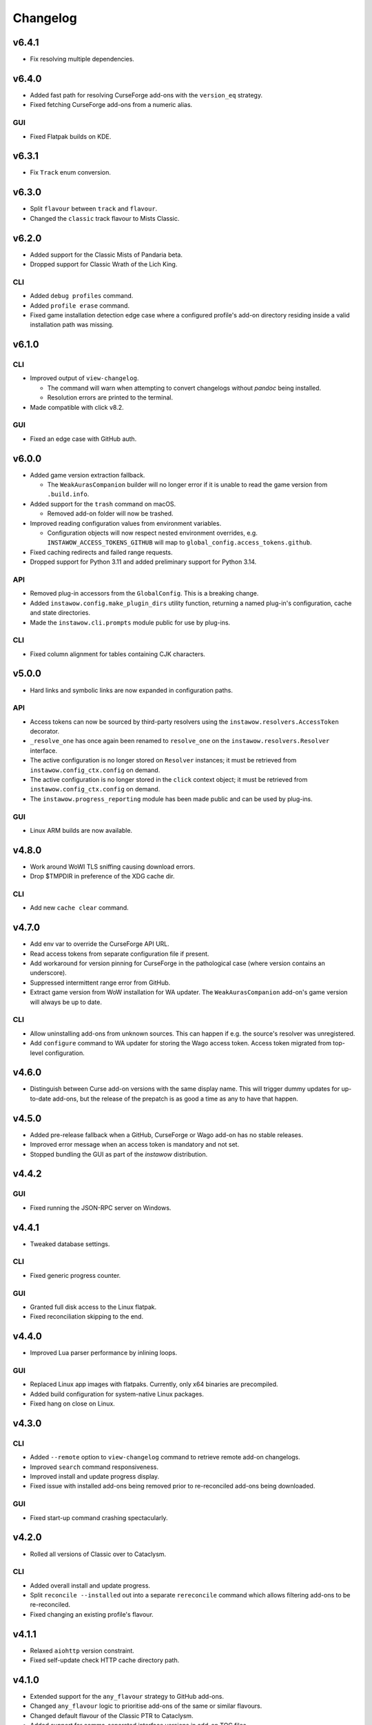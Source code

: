 Changelog
=========


v6.4.1
------

- Fix resolving multiple dependencies.


v6.4.0
------

- Added fast path for resolving CurseForge add-ons
  with the ``version_eq`` strategy.
- Fixed fetching CurseForge add-ons from a numeric alias.

GUI
~~~

- Fixed Flatpak builds on KDE.


v6.3.1
------

- Fix ``Track`` enum conversion.


v6.3.0
------

- Split ``flavour`` between ``track`` and ``flavour``.
- Changed the ``classic`` track flavour to Mists Classic.


v6.2.0
------

- Added support for the Classic Mists of Pandaria beta.
- Dropped support for Classic Wrath of the Lich King.

CLI
~~~

- Added ``debug profiles`` command.
- Added ``profile erase`` command.
- Fixed game installation detection edge case where
  a configured profile's add-on directory
  residing inside a valid installation path was missing.


v6.1.0
------

CLI
~~~

- Improved output of ``view-changelog``.

  - The command will warn when attempting to convert changelogs
    without *pandoc* being installed.
  - Resolution errors are printed to the terminal.

- Made compatible with click v8.2.

GUI
~~~

- Fixed an edge case with GitHub auth.


v6.0.0
------

- Added game version extraction fallback.

  - The ``WeakAurasCompanion`` builder will no longer error
    if it is unable to read the game version from ``.build.info``.

- Added support for the ``trash`` command on macOS.

  - Removed add-on folder will now be trashed.

- Improved reading configuration values from environment variables.

  - Configuration objects will now respect nested environment overrides,
    e.g. ``INSTAWOW_ACCESS_TOKENS_GITHUB``
    will map to ``global_config.access_tokens.github``.

- Fixed caching redirects and failed range requests.
- Dropped support for Python 3.11 and added preliminary support for Python 3.14.

API
~~~

- Removed plug-in accessors from the ``GlobalConfig``.
  This is a breaking change.
- Added ``instawow.config.make_plugin_dirs`` utility function, returning
  a named plug-in's configuration, cache and state directories.
- Made the ``instawow.cli.prompts`` module public for use by plug-ins.

CLI
~~~

- Fixed column alignment for tables containing CJK characters.


v5.0.0
------

- Hard links and symbolic links are now expanded in configuration paths.

API
~~~

- Access tokens can now be sourced by third-party resolvers using the
  ``instawow.resolvers.AccessToken`` decorator.
- ``_resolve_one`` has once again been renamed to ``resolve_one`` on the
  ``instawow.resolvers.Resolver`` interface.
- The active configuration is no longer stored on ``Resolver`` instances;
  it must be retrieved from ``instawow.config_ctx.config`` on demand.
- The active configuration is no longer stored in the ``click`` context object;
  it must be retrieved from ``instawow.config_ctx.config`` on demand.
- The ``instawow.progress_reporting`` module has been made public and can be used
  by plug-ins.

GUI
~~~

- Linux ARM builds are now available.


v4.8.0
------

- Work around WoWI TLS sniffing causing download errors.
- Drop $TMPDIR in preference of the XDG cache dir.

CLI
~~~

- Add new ``cache clear`` command.


v4.7.0
------

- Add env var to override the CurseForge API URL.
- Read access tokens from separate configuration file if present.
- Add workaround for version pinning for CurseForge
  in the pathological case (where version contains an underscore).
- Suppressed intermittent range error from GitHub.
- Extract game version from WoW installation for WA updater.
  The ``WeakAurasCompanion`` add-on's game version will always be up to date.

CLI
~~~

- Allow uninstalling add-ons from unknown sources.
  This can happen if e.g. the source's resolver was unregistered.
- Add ``configure`` command to WA updater for storing the Wago access token.
  Access token migrated from top-level configuration.


v4.6.0
------

- Distinguish between Curse add-on versions with the same display name.
  This will trigger dummy updates for up-to-date add-ons, but the release
  of the prepatch is as good a time as any to have that happen.


v4.5.0
------

- Added pre-release fallback when a GitHub, CurseForge or Wago add-on
  has no stable releases.
- Improved error message when an access token is mandatory and not set.
- Stopped bundling the GUI as part of the *instawow* distribution.


v4.4.2
------

GUI
~~~

- Fixed running the JSON-RPC server on Windows.


v4.4.1
------

- Tweaked database settings.

CLI
~~~

- Fixed generic progress counter.

GUI
~~~

- Granted full disk access to the Linux flatpak.
- Fixed reconciliation skipping to the end.


v4.4.0
------

- Improved Lua parser performance by inlining loops.

GUI
~~~

- Replaced Linux app images with flatpaks.
  Currently, only x64 binaries are precompiled.
- Added build configuration for system-native Linux packages.
- Fixed hang on close on Linux.


v4.3.0
------

CLI
~~~

- Added ``--remote`` option to ``view-changelog`` command to retrieve
  remote add-on changelogs.
- Improved ``search`` command responsiveness.
- Improved install and update progress display.
- Fixed issue with installed add-ons being removed prior to re-reconciled
  add-ons being downloaded.

GUI
~~~

- Fixed start-up command crashing spectacularly.


v4.2.0
------

- Rolled all versions of Classic over to Cataclysm.

CLI
~~~

- Added overall install and update progress.
- Split ``reconcile --installed`` out into a separate ``rereconcile`` command
  which allows filtering add-ons to be re-reconciled.
- Fixed changing an existing profile's flavour.


v4.1.1
------

- Relaxed ``aiohttp`` version constraint.
- Fixed self-update check HTTP cache directory path.


v4.1.0
------

- Extended support for the ``any_flavour`` strategy to GitHub add-ons.
- Changed ``any_flavour`` logic to prioritise add-ons of the same or similar
  flavours.
- Changed default flavour of the Classic PTR to Cataclysm.
- Added support for comma-separated interface versions in add-on TOC files.
- Added support for Python 3.13.
- Made various performance improvements.

CLI
~~~

- Added ``debug config`` and ``debug sources`` sub-commands.
- Added ability to filter add-ons by source in ``view-changelog`` output.


v4.0.0
------

- Added support for the Classic Cataclysm beta.

CLI
~~~

- Relocated plug-in commands under ``plugins``.
- Removed ``--retain-strategies`` flag from ``update`` command.
  Strategies are now always respected when present; to force an update with
  the default strategy set, append ``#=`` to the add-on definition.
- Global ``-d/--debug`` flag renamed to ``-v/--verbose``.
- ``configure --show-active`` sub-flag reimagined as the ``debug`` command.
- Allow filtering installed add-ons by source using ``list source:``, replacing
  "source" with the source identifier.


v3.3.0
------

- Added support for alternative archive openers in plug-ins.
- Reworked HTTP cache.

CLI
~~~

- Extended ``--no-cache`` flag to add-on downloads.


v3.2.0
------

- Added support for Python 3.12.

CLI
~~~

- The CLI is now bundled as a single-file self-extracting
  executable using `PyApp <https://github.com/ofek/pyapp>`_
  instead of PyInstaller.

GUI
~~~

- Fixed creating non-standard configuration directories.
- Stopped bundling Mozilla's root certificate store.


v3.1.0
------

- Reconciliation was made to cross-reference add-ons from the GitHub catalogue.
- XDG env vars are now respected on all platforms; if `$XDG_CONFIG_HOME` is set,
  it will be preferred over the platform-native configuration directory.
  This is a behaviour change on macOS and Windows.
- Logs and plug-in data are stored under `$XDG_STATE_HOME` on Linuxes by default.


v3.0.1
------

CLI
~~~

- Restored asyncio event loop policy override on Windows for Python 3.9.

GUI
~~~

- Fixed add-on alias and URL search.


v3.0.0
------

- Dropped support for Tukui add-ons other than the two headline UI suites,
  having switched from the original API at https://www.tukui.org/api.php
  to https://api.tukui.org/v1.
  The new API is hosted by the author of
  `CurseBreaker <https://github.com/AcidWeb/CurseBreaker>`_.
  The original API is unmaintained and the add-on index has fallen into disuse.
- Numeric aliases are no longer valid for Tukui add-ons; use ``tukui:elvui`` for
  ElvUI and ``tukui:tukui`` for Tukui.

CLI
~~~

- Added WoW installation finder (Mac only).  Located installations will be
  offered as suggestions bypassing manual add-on directory and flavour entry
  when configuring *instawow*.
- Added add-on definition mini-DSL replacing the various strategy install options.
  Strategies can now be passed as URL fragments of the add-on ``Defn``,
  e.g. ``foo:bar#any_flavour,version_eq=1``.
- Strategies passed to ``update --retain-strategies`` will be respected *if* they result
  in a change.  This opens up several possibilities, e.g. a bare ``source:alias``
  will unpin an add-on that was previously rolled back.
- Removed ``--version`` option from ``rollback``.  Use ``update --retain-strategies`` to
  roll back to a known version.
- Added ``--dry-run`` option to ``install`` and ``update``.
  Issue ``instawow update --dry-run`` to check for add-on updates.
- Added ``list-sources`` command to display the active source metadata.
- Added ``--prefer-source`` option to ``search``.  If an add-on is found
  from a preferred source, identical add-ons from other sources are omitted
  from the results.
- Installed add-ons are now excluded from ``search`` results.
  This includes identical add-ons from sources other than the one installed.
  Pass ``--no-exclude-installed`` to opt out.
- Changed the Markdown flavour used to convert changelogs
  with pandoc from Markdown.pl to CommonMark to fix an issue
  with list formatting.

API
~~~

- Public enum members are now capitalised.
- Exposed ``plugins.InstawowPlugin`` protocol.  *instawow* plug-ins should
  conform to this protocol.
